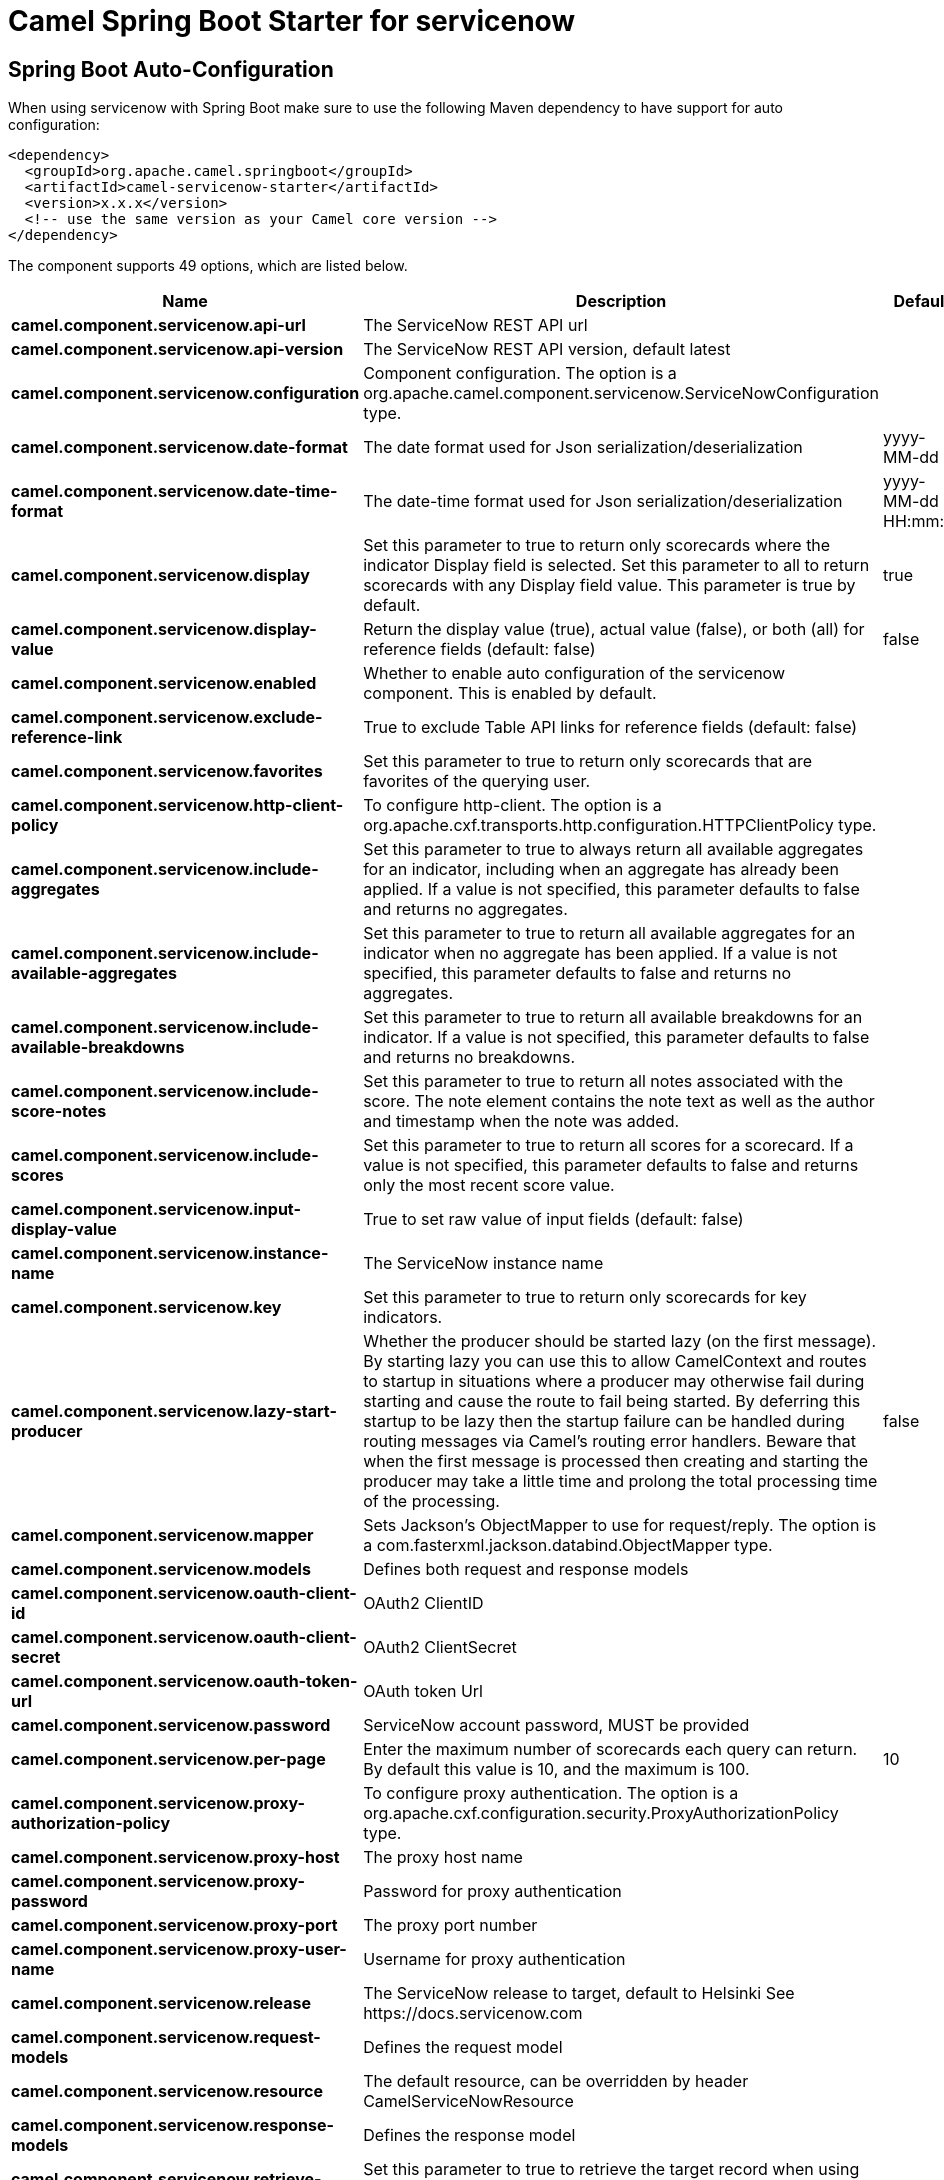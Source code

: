 // spring-boot-auto-configure options: START
:page-partial:
:doctitle: Camel Spring Boot Starter for servicenow

== Spring Boot Auto-Configuration

When using servicenow with Spring Boot make sure to use the following Maven dependency to have support for auto configuration:

[source,xml]
----
<dependency>
  <groupId>org.apache.camel.springboot</groupId>
  <artifactId>camel-servicenow-starter</artifactId>
  <version>x.x.x</version>
  <!-- use the same version as your Camel core version -->
</dependency>
----


The component supports 49 options, which are listed below.



[width="100%",cols="2,5,^1,2",options="header"]
|===
| Name | Description | Default | Type
| *camel.component.servicenow.api-url* | The ServiceNow REST API url |  | String
| *camel.component.servicenow.api-version* | The ServiceNow REST API version, default latest |  | String
| *camel.component.servicenow.configuration* | Component configuration. The option is a org.apache.camel.component.servicenow.ServiceNowConfiguration type. |  | ServiceNowConfiguration
| *camel.component.servicenow.date-format* | The date format used for Json serialization/deserialization | yyyy-MM-dd | String
| *camel.component.servicenow.date-time-format* | The date-time format used for Json serialization/deserialization | yyyy-MM-dd HH:mm:ss | String
| *camel.component.servicenow.display* | Set this parameter to true to return only scorecards where the indicator Display field is selected. Set this parameter to all to return scorecards with any Display field value. This parameter is true by default. | true | String
| *camel.component.servicenow.display-value* | Return the display value (true), actual value (false), or both (all) for reference fields (default: false) | false | String
| *camel.component.servicenow.enabled* | Whether to enable auto configuration of the servicenow component. This is enabled by default. |  | Boolean
| *camel.component.servicenow.exclude-reference-link* | True to exclude Table API links for reference fields (default: false) |  | Boolean
| *camel.component.servicenow.favorites* | Set this parameter to true to return only scorecards that are favorites of the querying user. |  | Boolean
| *camel.component.servicenow.http-client-policy* | To configure http-client. The option is a org.apache.cxf.transports.http.configuration.HTTPClientPolicy type. |  | HTTPClientPolicy
| *camel.component.servicenow.include-aggregates* | Set this parameter to true to always return all available aggregates for an indicator, including when an aggregate has already been applied. If a value is not specified, this parameter defaults to false and returns no aggregates. |  | Boolean
| *camel.component.servicenow.include-available-aggregates* | Set this parameter to true to return all available aggregates for an indicator when no aggregate has been applied. If a value is not specified, this parameter defaults to false and returns no aggregates. |  | Boolean
| *camel.component.servicenow.include-available-breakdowns* | Set this parameter to true to return all available breakdowns for an indicator. If a value is not specified, this parameter defaults to false and returns no breakdowns. |  | Boolean
| *camel.component.servicenow.include-score-notes* | Set this parameter to true to return all notes associated with the score. The note element contains the note text as well as the author and timestamp when the note was added. |  | Boolean
| *camel.component.servicenow.include-scores* | Set this parameter to true to return all scores for a scorecard. If a value is not specified, this parameter defaults to false and returns only the most recent score value. |  | Boolean
| *camel.component.servicenow.input-display-value* | True to set raw value of input fields (default: false) |  | Boolean
| *camel.component.servicenow.instance-name* | The ServiceNow instance name |  | String
| *camel.component.servicenow.key* | Set this parameter to true to return only scorecards for key indicators. |  | Boolean
| *camel.component.servicenow.lazy-start-producer* | Whether the producer should be started lazy (on the first message). By starting lazy you can use this to allow CamelContext and routes to startup in situations where a producer may otherwise fail during starting and cause the route to fail being started. By deferring this startup to be lazy then the startup failure can be handled during routing messages via Camel's routing error handlers. Beware that when the first message is processed then creating and starting the producer may take a little time and prolong the total processing time of the processing. | false | Boolean
| *camel.component.servicenow.mapper* | Sets Jackson's ObjectMapper to use for request/reply. The option is a com.fasterxml.jackson.databind.ObjectMapper type. |  | ObjectMapper
| *camel.component.servicenow.models* | Defines both request and response models |  | Map
| *camel.component.servicenow.oauth-client-id* | OAuth2 ClientID |  | String
| *camel.component.servicenow.oauth-client-secret* | OAuth2 ClientSecret |  | String
| *camel.component.servicenow.oauth-token-url* | OAuth token Url |  | String
| *camel.component.servicenow.password* | ServiceNow account password, MUST be provided |  | String
| *camel.component.servicenow.per-page* | Enter the maximum number of scorecards each query can return. By default this value is 10, and the maximum is 100. | 10 | Integer
| *camel.component.servicenow.proxy-authorization-policy* | To configure proxy authentication. The option is a org.apache.cxf.configuration.security.ProxyAuthorizationPolicy type. |  | ProxyAuthorizationPolicy
| *camel.component.servicenow.proxy-host* | The proxy host name |  | String
| *camel.component.servicenow.proxy-password* | Password for proxy authentication |  | String
| *camel.component.servicenow.proxy-port* | The proxy port number |  | Integer
| *camel.component.servicenow.proxy-user-name* | Username for proxy authentication |  | String
| *camel.component.servicenow.release* | The ServiceNow release to target, default to Helsinki See \https://docs.servicenow.com |  | ServiceNowRelease
| *camel.component.servicenow.request-models* | Defines the request model |  | Map
| *camel.component.servicenow.resource* | The default resource, can be overridden by header CamelServiceNowResource |  | String
| *camel.component.servicenow.response-models* | Defines the response model |  | Map
| *camel.component.servicenow.retrieve-target-record-on-import* | Set this parameter to true to retrieve the target record when using import set api. The import set result is then replaced by the target record | false | Boolean
| *camel.component.servicenow.sort-by* | Specify the value to use when sorting results. By default, queries sort records by value. |  | String
| *camel.component.servicenow.sort-dir* | Specify the sort direction, ascending or descending. By default, queries sort records in descending order. Use sysparm_sortdir=asc to sort in ascending order. |  | String
| *camel.component.servicenow.ssl-context-parameters* | To configure security using SSLContextParameters. See \http://camel.apache.org/camel-configuration-utilities.html. The option is a org.apache.camel.support.jsse.SSLContextParameters type. |  | SSLContextParameters
| *camel.component.servicenow.suppress-auto-sys-field* | True to suppress auto generation of system fields (default: false) |  | Boolean
| *camel.component.servicenow.suppress-pagination-header* | Set this value to true to remove the Link header from the response. The Link header allows you to request additional pages of data when the number of records matching your query exceeds the query limit |  | Boolean
| *camel.component.servicenow.table* | The default table, can be overridden by header CamelServiceNowTable |  | String
| *camel.component.servicenow.target* | Set this parameter to true to return only scorecards that have a target. |  | Boolean
| *camel.component.servicenow.time-format* | The time format used for Json serialization/deserialization | HH:mm:ss | String
| *camel.component.servicenow.top-level-only* | Gets only those categories whose parent is a catalog. |  | Boolean
| *camel.component.servicenow.use-global-ssl-context-parameters* | Enable usage of global SSL context parameters. | false | Boolean
| *camel.component.servicenow.user-name* | ServiceNow user account name, MUST be provided |  | String
| *camel.component.servicenow.basic-property-binding* | *Deprecated* Whether the component should use basic property binding (Camel 2.x) or the newer property binding with additional capabilities | false | Boolean
|===
// spring-boot-auto-configure options: END
